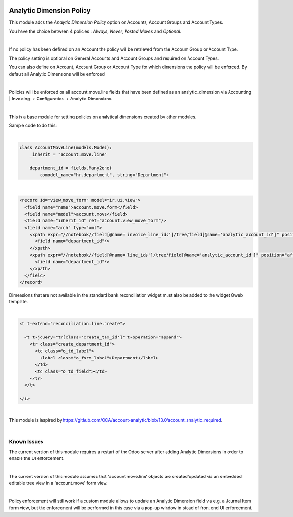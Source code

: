 .. image:: https://img.shields.io/badge/license-AGPL--3-blue.png
   :target: https://www.gnu.org/licenses/agpl
   :alt: License: AGPL-3

=========================
Analytic Dimension Policy
=========================

This module adds the *Analytic Dimension Policy* option on Accounts, Account Groups and Account Types.

You have the choice between 4 policies : *Always*, *Never*, *Posted Moves* and *Optional*.

|

If no policy has been defined on an Account the policy will be retrieved from the Account Group or Account Type.

The policy setting is optional on General Accounts and Account Groups and required on Account Types.

You can also define on Account, Account Group or Account Type for which dimensions the policy will be enforced.
By default all Analytic Dimensions will be enforced.

|

Policies will be enforced on all account.move.line fields that have been defined as an analytic_dimension via
Accounting | Invoicing -> Configuration -> Analytic Dimensions.

|

This is a base module for setting policies on analytical dimensions created by other modules.

Sample code to do this:

|

.. code-block:: python

   class AccountMoveLine(models.Model):
       _inherit = "account.move.line"

       department_id = fields.Many2one(
           comodel_name="hr.department", string="Department")

|

.. code-block:: xml

  <record id="view_move_form" model="ir.ui.view">
    <field name="name">account.move.form</field>
    <field name="model">account.move</field>
    <field name="inherit_id" ref="account.view_move_form"/>
    <field name="arch" type="xml">
      <xpath expr="//notebook//field[@name='invoice_line_ids']/tree/field[@name='analytic_account_id']" position="after">
        <field name="department_id"/>
      </xpath>
      <xpath expr="//notebook//field[@name='line_ids']/tree/field[@name='analytic_account_id']" position="after">
        <field name="department_id"/>
      </xpath>
    </field>
  </record>


Dimensions that are not available in the standard bank reconciliation widget must also be added to the widget Qweb template.

|

.. code-block:: xml

  <t t-extend="reconciliation.line.create">

    <t t-jquery="tr[class='create_tax_id']" t-operation="append">
      <tr class="create_department_id">
        <td class="o_td_label">
          <label class="o_form_label">Department</label>
        </td>
        <td class="o_td_field"></td>
      </tr>
    </t>

  </t>

|

This module is inspired by https://github.com/OCA/account-analytic/blob/13.0/account_analytic_required.

|


Known Issues
------------

The current version of this module requires a restart of the Odoo server after adding Analytic Dimensions
in order to enable the UI enforcement.

|

The current version of this module assumes that 'account.move.line' objects
are created/updated via an embedded editable tree view in a 'account.move' form view.

|

Policy enforcement will still work if a custom module allows to update
an Analytic Dimension field via e.g. a Journal Item form view,
but the enforcement will be performed in this case via a pop-up window
in stead of front end UI enforcement.

